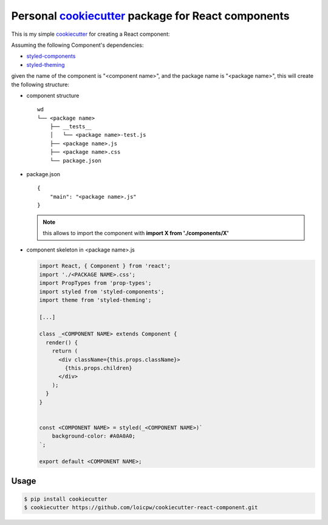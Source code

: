 Personal `cookiecutter`_ package for React components 
=====================================================================

This is my simple `cookiecutter`_ for creating a React component:

Assuming the following Component's dependencies:

+ `styled-components`_
+ `styled-theming`_

given the name of the component is "<component name>", and the package
name is "<package name>", this will create the following structure:

+ component structure ::

    wd
    └── <package name>
        ├── __tests__
        │   └── <package name>-test.js
        ├── <package name>.js
        ├── <package name>.css
        └── package.json

+ package.json ::

    {
        "main": "<package name>.js"
    }

  .. note:: this allows to import the component with **import X from './components/X'**

+ component skeleton in <package name>.js 

  .. code-block:: javascript

    import React, { Component } from 'react';
    import './<PACKAGE NAME>.css';
    import PropTypes from 'prop-types';
    import styled from 'styled-components';
    import theme from 'styled-theming';

    [...]
    
    class _<COMPONENT NAME> extends Component {
      render() {
        return (
          <div className={this.props.className}>
            {this.props.children}
          </div>
        );
      }
    }
    

    const <COMPONENT NAME> = styled(_<COMPONENT NAME>)`
        background-color: #A0A0A0;
    `;
    
    export default <COMPONENT NAME>;

Usage
-----

.. code-block:: bash 

    $ pip install cookiecutter
    $ cookiecutter https://github.com/loicpw/cookiecutter-react-component.git

.. _cookiecutter: https://cookiecutter.readthedocs.io
.. _styled-components: https://www.styled-components.com/
.. _styled-theming: https://github.com/styled-components/styled-theming
